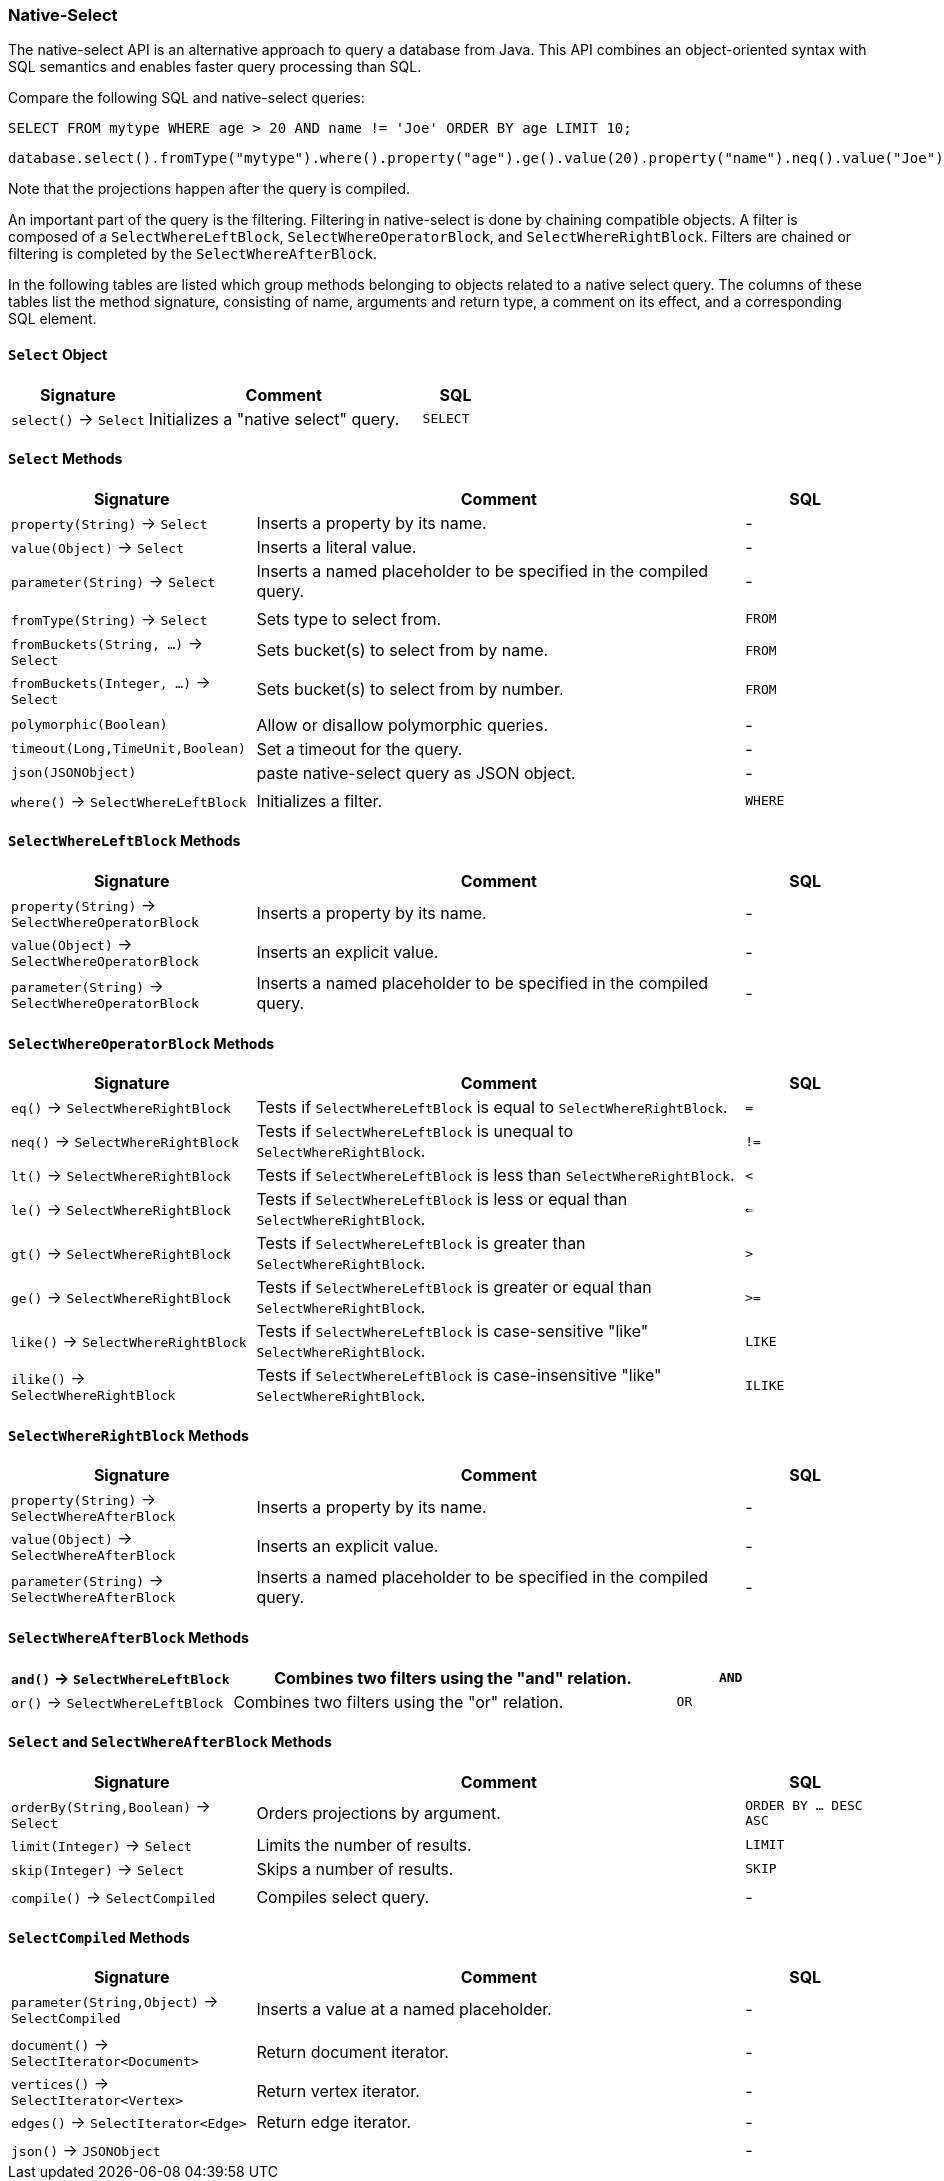 [[Native-Select]]
=== Native-Select

The native-select API is an alternative approach to query a database from Java.
This API combines an object-oriented syntax with SQL semantics and enables faster query processing than SQL.

Compare the following SQL and native-select queries:

[source,sql]
----
SELECT FROM mytype WHERE age > 20 AND name != 'Joe' ORDER BY age LIMIT 10;
----

[source,java]
----
database.select().fromType("mytype").where().property("age").ge().value(20).property("name").neq().value("Joe").orderBy("age").limit(10).compile();
----

Note that the projections happen after the query is compiled.

An important part of the query is the filtering.
Filtering in native-select is done by chaining compatible objects.
A filter is composed of a `SelectWhereLeftBlock`, `SelectWhereOperatorBlock`, and `SelectWhereRightBlock`.
Filters are chained or filtering is completed by the `SelectWhereAfterBlock`.

In the following tables are listed which group methods belonging to objects related to a native select query.
The columns of these tables list the method signature, consisting of name, arguments and return type,
a comment on its effect, and a corresponding SQL element.

[discrete]
==== `Select` Object

[%header,cols="2,4,1"]
|===
| Signature | Comment | SQL
| `select()` -> `Select` | Initializes a "native select" query. | `SELECT`
|===

[discrete]
==== `Select` Methods

[%header,cols="2,4,1"]
|===
| Signature | Comment | SQL
| `property(String)` -> `Select`          | Inserts a property by its name. | -
| `value(Object)` -> `Select`             | Inserts a literal value. | -
| `parameter(String)` -> `Select`         | Inserts a named placeholder to be specified in the compiled query. | -
|||
| `fromType(String)` -> `Select`          | Sets type to select from.                                          | `FROM`
| `fromBuckets(String, ...)` -> `Select`  | Sets bucket(s) to select from by name.                             | `FROM`
| `fromBuckets(Integer, ...)` -> `Select` | Sets bucket(s) to select from by number.                           | `FROM`
|||
| `polymorphic(Boolean)`                  | Allow or disallow polymorphic queries.                             | -
| `timeout(Long,TimeUnit,Boolean)`        | Set a timeout for the query.                                       | -
| `json(JSONObject)`                      | paste native-select query as JSON object.                          | -
|||
| `where()` -> `SelectWhereLeftBlock`     | Initializes a filter.                                              | `WHERE`
|===

[discrete]
==== `SelectWhereLeftBlock` Methods

[%header,cols="2,4,1"]
|===
| Signature | Comment | SQL
| `property(String)` -> `SelectWhereOperatorBlock`  | Inserts a property by its name.                                    | -
| `value(Object)` -> `SelectWhereOperatorBlock`     | Inserts an explicit value.                                         | -
| `parameter(String)` -> `SelectWhereOperatorBlock` | Inserts a named placeholder to be specified in the compiled query. | -
|===

[discrete]
==== `SelectWhereOperatorBlock` Methods

[%header,cols="2,4,1"]
|===
| Signature | Comment | SQL
| `eq()` -> `SelectWhereRightBlock`    | Tests if `SelectWhereLeftBlock` is equal to `SelectWhereRightBlock`.                | `=`
| `neq()` -> `SelectWhereRightBlock`   | Tests if `SelectWhereLeftBlock` is unequal to `SelectWhereRightBlock`.              | `!=`
| `lt()` -> `SelectWhereRightBlock`    | Tests if `SelectWhereLeftBlock` is less than `SelectWhereRightBlock`.               | `<`
| `le()` -> `SelectWhereRightBlock`    | Tests if `SelectWhereLeftBlock` is less or equal than `SelectWhereRightBlock`.      | `<=`
| `gt()` -> `SelectWhereRightBlock`    | Tests if `SelectWhereLeftBlock` is greater than `SelectWhereRightBlock`.            | `>`
| `ge()` -> `SelectWhereRightBlock`    | Tests if `SelectWhereLeftBlock` is greater or equal than `SelectWhereRightBlock`.   | `>=`
| `like()` -> `SelectWhereRightBlock`  | Tests if `SelectWhereLeftBlock` is case-sensitive "like" `SelectWhereRightBlock`.   | `LIKE`
| `ilike()` -> `SelectWhereRightBlock` | Tests if `SelectWhereLeftBlock` is case-insensitive "like" `SelectWhereRightBlock`. | `ILIKE`
|===

[discrete]
==== `SelectWhereRightBlock` Methods

[%header,cols="2,4,1"]
|===
| Signature | Comment | SQL
| `property(String)` -> `SelectWhereAfterBlock`  | Inserts a property by its name.                                    | -
| `value(Object)` -> `SelectWhereAfterBlock`     | Inserts an explicit value.                                         | -
| `parameter(String)` -> `SelectWhereAfterBlock` | Inserts a named placeholder to be specified in the compiled query. | -
|===

[discrete]
==== `SelectWhereAfterBlock` Methods

[%header,cols="2,4,1"]
|===
| `and()` -> `SelectWhereLeftBlock` | Combines two filters using the "and" relation. | `AND`
| `or()` -> `SelectWhereLeftBlock`  | Combines two filters using the "or" relation.  | `OR`
|===

[discrete]
==== `Select` and `SelectWhereAfterBlock` Methods

[%header,cols="2,4,1"]
|===
| Signature | Comment | SQL
| `orderBy(String,Boolean)` -> `Select` | Orders projections by argument. | `ORDER BY ... DESC ASC`
| `limit(Integer)` -> `Select`          | Limits the number of results.   | `LIMIT`
| `skip(Integer)` -> `Select`           | Skips a number of results.      | `SKIP`
|||
| `compile()` -> `SelectCompiled`       | Compiles select query.          | -
|===


[discrete]
==== `SelectCompiled` Methods

[%header,cols="2,4,1"]
|===
| Signature | Comment | SQL
| `parameter(String,Object)` -> `SelectCompiled` | Inserts a value at a named placeholder. | -
|||
| `document()` -> `SelectIterator<Document>`     | Return document iterator.               | -
| `vertices()` -> `SelectIterator<Vertex>`       | Return vertex iterator.                 | -
| `edges()` -> `SelectIterator<Edge>`            | Return edge iterator.                   | -
|||
| `json()` -> `JSONObject`                       |                                         | -
|===

//==== Examples TODO:
